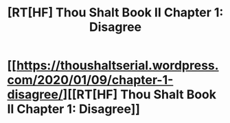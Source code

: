 #+TITLE: [RT[HF] Thou Shalt Book II Chapter 1: Disagree

* [[https://thoushaltserial.wordpress.com/2020/01/09/chapter-1-disagree/][[RT[HF] Thou Shalt Book II Chapter 1: Disagree]]
:PROPERTIES:
:Author: AHatfulOfBomb
:Score: 11
:DateUnix: 1578588824.0
:DateShort: 2020-Jan-09
:END:
